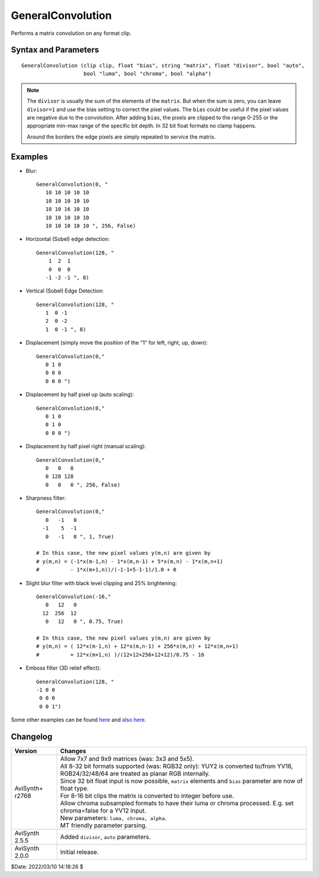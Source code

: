 ==================
GeneralConvolution
==================
Performs a matrix convolution on any format clip.


Syntax and Parameters
---------------------

::

    GeneralConvolution (clip clip, float "bias", string "matrix", float "divisor", bool "auto",
                        bool "luma", bool "chroma", bool "alpha")

.. describe:: clip

    Source clip; all color formats supported.

.. describe:: bias

    Additive bias to adjust the total output intensity.

    Default: 0.0

.. describe:: matrix

    A 3×3, 5×5, 7×7 or 9×9 matrix with 3\ :sup:`2` (9), 5\ :sup:`2` (25),
    7\ :sup:`2` (49), 9\ :sup:`2` (81) float or integer values. Float values are
    converted to integers for 8-16 bit clips.

    Default: "0 0 0 0 1 0 0 0 0"

.. describe:: divisor

    Divides the output of the convolution before adding bias.

    Default: 1.0

.. describe:: auto

    Enables auto scaling. Auto scaling divides the output of the convolution by
    the sum of the elements of the ``matrix``. The value of ``divisor`` is applied
    in addition to this auto scaling factor. If the sum of elements is zero, auto
    scaling is disabled.

    Default: true

.. describe:: luma, chroma, alpha

    Enables processing only selected planes. For RGB clips ``luma`` and ``chroma``
    setting is ignored. Unprocessed planes are simply copied. E.g. ``alpha=false``
    can speed up RGBA/YUVA processing, usually the alpha channel is not used.

    Default: true, true, true

.. note:: The ``divisor`` is usually the sum of the elements of the ``matrix``.
    But when the sum is zero, you can leave ``divisor=1`` and use the bias setting
    to correct the pixel values. The ``bias`` could be useful if the pixel values
    are negative due to the convolution. After adding ``bias``, the pixels are
    clipped to the range 0-255 or the appropriate min-max range of the specific
    bit depth. In 32 bit float formats no clamp happens.

    Around the borders the edge pixels are simply repeated to service the matrix.


Examples
--------

* Blur::

    GeneralConvolution(0, "
       10 10 10 10 10
       10 10 10 10 10
       10 10 16 10 10
       10 10 10 10 10
       10 10 10 10 10 ", 256, False)

* Horizontal (Sobel) edge detection::

    GeneralConvolution(128, "
        1  2  1
        0  0  0
       -1 -2 -1 ", 8)

* Vertical (Sobel) Edge Detection::

    GeneralConvolution(128, "
       1  0 -1
       2  0 -2
       1  0 -1 ", 8)

* Displacement (simply move the position of the "1" for left, right, up, down)::

    GeneralConvolution(0,"
       0 1 0
       0 0 0
       0 0 0 ")

* Displacement by half pixel up (auto scaling)::

    GeneralConvolution(0,"
       0 1 0
       0 1 0
       0 0 0 ")

* Displacement by half pixel right (manual scaling)::

    GeneralConvolution(0,"
       0   0   0
       0 128 128
       0   0   0 ", 256, False)

* Sharpness filter::

    GeneralConvolution(0,"
       0   -1   0
      -1    5  -1
       0   -1   0 ", 1, True)

    # In this case, the new pixel values y(m,n) are given by
    # y(m,n) = (-1*x(m-1,n) - 1*x(m,n-1) + 5*x(m,n) - 1*x(m,n+1)
    #          - 1*x(m+1,n))/(-1-1+5-1-1)/1.0 + 0

* Slight blur filter with black level clipping and 25% brightening::

    GeneralConvolution(-16,"
       0   12   0
      12  256  12
       0   12   0 ", 0.75, True)

    # In this case, the new pixel values y(m,n) are given by
    # y(m,n) = ( 12*x(m-1,n) + 12*x(m,n-1) + 256*x(m,n) + 12*x(m,n+1)
    #          + 12*x(m+1,n) )/(12+12+256+12+12)/0.75 - 16

* Emboss filter (3D relief effect)::

    GeneralConvolution(128, "
    -1 0 0
     0 0 0
     0 0 1")

Some other examples can be found `here`_ and `also here`_.


Changelog
----------

+------------------+--------------------------------------------------------------------------+
| Version          | Changes                                                                  |
+==================+==========================================================================+
| AviSynth+ r2768  || Allow 7x7 and 9x9 matrices (was: 3x3 and 5x5).                          |
|                  || All 8-32 bit formats supported (was: RGB32 only): YUY2 is converted     |
|                  |  to/from YV16, RGB24/32/48/64 are treated as planar RGB internally.      |
|                  || Since 32 bit float input is now possible, ``matrix`` elements and       |
|                  |  ``bias`` parameter are now of float type.                               |
|                  || For 8-16 bit clips the matrix is converted to integer before use.       |
|                  || Allow chroma subsampled formats to have their luma or chroma processed. |
|                  |  E.g. set chroma=false for a YV12 input.                                 |
|                  || New parameters: ``luma, chroma, alpha``.                                |
|                  || MT friendly parameter parsing.                                          |
+------------------+--------------------------------------------------------------------------+
| AviSynth 2.5.5   | Added ``divisor``, ``auto`` parameters.                                  |
+------------------+--------------------------------------------------------------------------+
| AviSynth 2.0.0   | Initial release.                                                         |
+------------------+--------------------------------------------------------------------------+

$Date: 2022/03/10 14:18:26 $

.. _here:
    http://web.archive.org/web/20100105183639/http://www.gamedev.net/reference/programming/features/imageproc/page2.asp
.. _also here:
    https://web.archive.org/web/20120802031716/https://jeanbruenn.info/2011/03/13/avisynths-convolution-stuff-explained/
